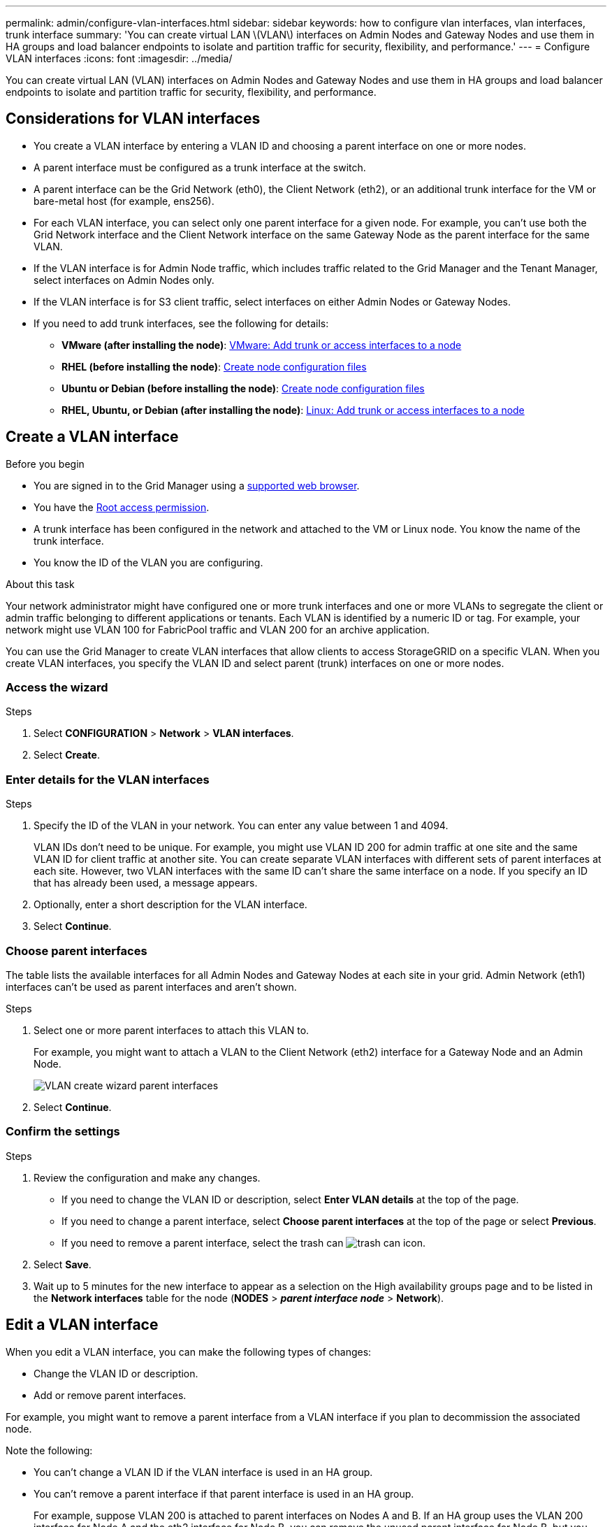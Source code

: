 ---
permalink: admin/configure-vlan-interfaces.html
sidebar: sidebar
keywords: how to configure vlan interfaces, vlan interfaces, trunk interface
summary: 'You can create virtual LAN \(VLAN\) interfaces on Admin Nodes and Gateway Nodes and use them in HA groups and load balancer endpoints to isolate and partition traffic for security, flexibility, and performance.'
---
= Configure VLAN interfaces
:icons: font
:imagesdir: ../media/

[.lead]
You can create virtual LAN (VLAN) interfaces on Admin Nodes and Gateway Nodes and use them in HA groups and load balancer endpoints to isolate and partition traffic for security, flexibility, and performance.

== Considerations for VLAN interfaces

* You create a VLAN interface by entering a VLAN ID and choosing a parent interface on one or more nodes. 

* A parent interface must be configured as a trunk interface at the switch.

* A parent interface can be the Grid Network (eth0), the Client Network (eth2), or an additional trunk interface for the VM or bare-metal host (for example, ens256).

* For each VLAN interface, you can select only one parent interface for a given node. For example, you can't use both the Grid Network interface and the Client Network interface on the same Gateway Node as the parent interface for the same VLAN.

* If the VLAN interface is for Admin Node traffic, which includes traffic related to the Grid Manager and the Tenant Manager, select interfaces on Admin Nodes only.

* If the VLAN interface is for S3 client traffic, select interfaces on either Admin Nodes or Gateway Nodes.

* If you need to add trunk interfaces, see the following for details:

** *VMware (after installing the node)*: link:../maintain/vmware-adding-trunk-or-access-interfaces-to-node.html[VMware: Add trunk or access interfaces to a node]
** *RHEL (before installing the node)*: link:../rhel/creating-node-configuration-files.html[Create node configuration files]
** *Ubuntu or Debian (before installing the node)*: link:../ubuntu/creating-node-configuration-files.html[Create node configuration files]
** *RHEL, Ubuntu, or Debian (after installing the node)*: link:../maintain/linux-adding-trunk-or-access-interfaces-to-node.html[Linux: Add trunk or access interfaces to a node]

== Create a VLAN interface

.Before you begin

* You are signed in to the Grid Manager using a link:../admin/web-browser-requirements.html[supported web browser].
* You have the link:admin-group-permissions.html[Root access permission].
* A trunk interface has been configured in the network and attached to the VM or Linux node. You know the name of the trunk interface.
* You know the ID of the VLAN you are configuring. 

.About this task

Your network administrator might have configured one or more trunk interfaces and one or more VLANs to segregate the client or admin traffic belonging to different applications or tenants. Each VLAN is identified by a numeric ID or tag. For example, your network might use VLAN 100 for FabricPool traffic and VLAN 200 for an archive application. 

You can use the Grid Manager to create VLAN interfaces that allow clients to access StorageGRID on a specific VLAN. When you create VLAN interfaces, you specify the VLAN ID and select parent (trunk) interfaces on one or more nodes.

=== Access the wizard

.Steps

. Select *CONFIGURATION* > *Network* > *VLAN interfaces*.

. Select *Create*.

=== Enter details for the VLAN interfaces

.Steps

. Specify the ID of the VLAN in your network. You can enter any value between 1 and 4094.
+
VLAN IDs don't need to be unique. For example, you might use VLAN ID 200 for admin traffic at one site and the same VLAN ID for client traffic at another site. You can create separate VLAN interfaces with different sets of parent interfaces at each site. However, two VLAN interfaces with the same ID can't share the same interface on a node.
If you specify an ID that has already been used, a message appears. 

. Optionally, enter a short description for the VLAN interface.

. Select *Continue*.

=== Choose parent interfaces
The table lists the available interfaces for all Admin Nodes and Gateway Nodes at each site in your grid. Admin Network (eth1) interfaces can't be used as parent interfaces and aren't shown.

.Steps

. Select one or more parent interfaces to attach this VLAN to.
+
For example, you might want to attach a VLAN to the Client Network (eth2) interface for a Gateway Node and an Admin Node.  
+
image::../media/vlan-create-parent-interfaces.png["VLAN create wizard parent interfaces"]

. Select *Continue*.

=== Confirm the settings

.Steps

. Review the configuration and make any changes.

* If you need to change the VLAN ID or description, select *Enter VLAN details* at the top of the page.

* If you need to change a parent interface, select *Choose parent interfaces* at the top of the page or select *Previous*.

* If you need to remove a parent interface, select the trash can image:../media/icon-trash-can.png["trash can icon"].

. Select *Save*.

. Wait up to 5 minutes for the new interface to appear as a selection on the High availability groups page and to be listed in the *Network interfaces* table for the node (*NODES* > *_parent interface node_* > *Network*). 

== Edit a VLAN interface

When you edit a VLAN interface, you can make the following types of changes:

* Change the VLAN ID or description.
* Add or remove parent interfaces.

For example, you might want to remove a parent interface from a VLAN interface if you plan to decommission the associated node.

Note the following:

* You can't change a VLAN ID if the VLAN interface is used in an HA group.
* You can't remove a parent interface if that parent interface is used in an HA group. 
+
For example, suppose VLAN 200 is attached to parent interfaces on Nodes A and B. If an HA group uses the VLAN 200 interface for Node A  and the eth2 interface for Node B, you can remove the unused parent interface for Node B, but you can't remove the used parent interface for Node A.

.Steps

. Select *CONFIGURATION* > *Network* > *VLAN interfaces*.

. Select the checkbox for the VLAN interface you want to edit. Then, select *Actions* > *Edit*.

. Optionally, update the VLAN ID or the description. Then, select *Continue*.
+
You can't update a VLAN ID if the VLAN is used in an HA group.

. Optionally, select or clear the checkboxes to add parent interfaces or to remove unused interfaces. Then, select *Continue*.

. Review the configuration and make any changes.

. Select *Save*. 

==  Remove a VLAN interface

You can remove one or more VLAN interfaces.

You can't remove a VLAN interface if it is currently used in an HA group. You must remove the VLAN interface from the HA group before you can remove it.

To avoid any disruptions in client traffic, consider doing one of the following:

* Add a new VLAN interface to the HA group before removing this VLAN interface.
* Create a new HA group that does not use this VLAN interface. 
* If the VLAN interface you want to remove is currently the active interface, edit the HA group. Move the VLAN interface you want to remove to the bottom of the priority list. Wait until communication is established on the new primary interface and then remove the old interface from the HA group. Finally, delete the VLAN interface on that node.

.Steps

. Select *CONFIGURATION* > *Network* > *VLAN interfaces*.

. Select the checkbox for each VLAN interface you want to remove. Then, select *Actions* > *Delete*.

. Select *Yes* to confirm your selection.
+
All VLAN interfaces you selected are removed. A green success banner appears on the VLAN interfaces page.
